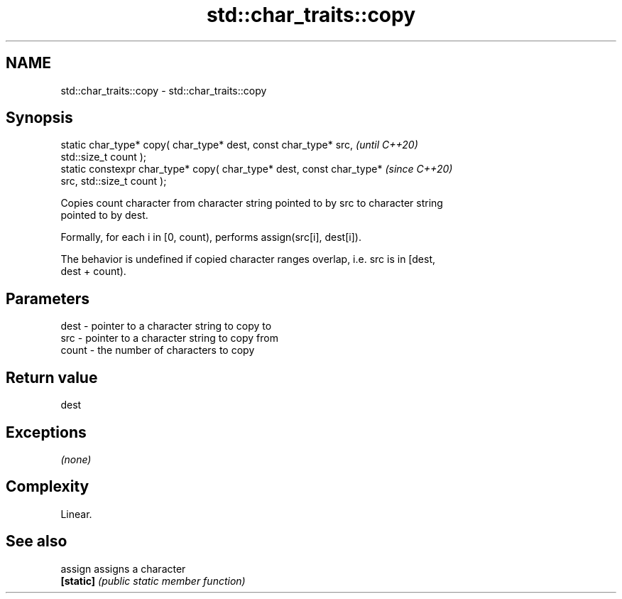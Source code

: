 .TH std::char_traits::copy 3 "2020.11.17" "http://cppreference.com" "C++ Standard Libary"
.SH NAME
std::char_traits::copy \- std::char_traits::copy

.SH Synopsis
   static char_type* copy( char_type* dest, const char_type* src,         \fI(until C++20)\fP
   std::size_t count );
   static constexpr char_type* copy( char_type* dest, const char_type*    \fI(since C++20)\fP
   src, std::size_t count );

   Copies count character from character string pointed to by src to character string
   pointed to by dest.

   Formally, for each i in [0, count), performs assign(src[i], dest[i]).

   The behavior is undefined if copied character ranges overlap, i.e. src is in [dest,
   dest + count).

.SH Parameters

   dest  - pointer to a character string to copy to
   src   - pointer to a character string to copy from
   count - the number of characters to copy

.SH Return value

   dest

.SH Exceptions

   \fI(none)\fP

.SH Complexity

   Linear.

.SH See also

   assign   assigns a character
   \fB[static]\fP \fI(public static member function)\fP 
